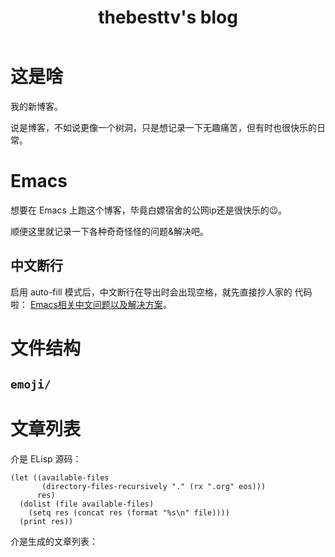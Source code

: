#+title: thebesttv's blog

* 这是啥
  我的新博客。

  说是博客，不如说更像一个树洞，只是想记录一下无趣痛苦，但有时也很快乐的日常。

* Emacs
  想要在 Emacs 上跑这个博客，毕竟白嫖宿舍的公网ip还是很快乐的😉。

  顺便这里就记录一下各种奇奇怪怪的问题&解决吧。

** 中文断行
   启用 auto-fill 模式后，中文断行在导出时会出现空格，就先直接抄人家的
   代码啦： [[https://github.com/hick/emacs-chinese#%E4%B8%AD%E6%96%87%E6%96%AD%E8%A1%8C][Emacs相关中文问题以及解决方案]]。

* 文件结构
#+BEGIN_SRC sh :exports results :results code
  tree -I '*~'                    # ignore files ending with tilde
#+END_SRC

** =emoji/=

* 文章列表

  介是 ELisp 源码：
#+NAME: articles
#+BEGIN_SRC elisp :exports both
  (let ((available-files
         (directory-files-recursively "." (rx ".org" eos)))
        res)
    (dolist (file available-files)
      (setq res (concat res (format "%s\n" file))))
    (print res))
#+END_src

  介是生成的文章列表：
#+RESULTS: articles
